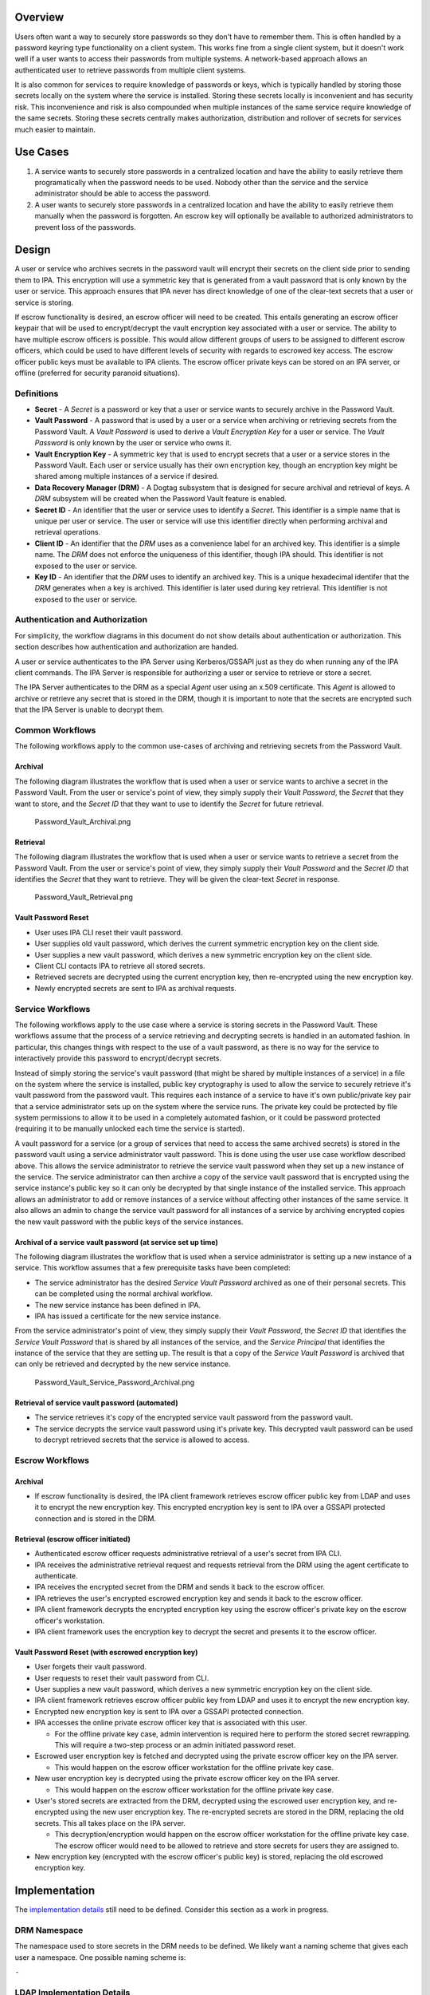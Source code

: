 Overview
--------

Users often want a way to securely store passwords so they don't have to
remember them. This is often handled by a password keyring type
functionality on a client system. This works fine from a single client
system, but it doesn't work well if a user wants to access their
passwords from multiple systems. A network-based approach allows an
authenticated user to retrieve passwords from multiple client systems.

It is also common for services to require knowledge of passwords or
keys, which is typically handled by storing those secrets locally on the
system where the service is installed. Storing these secrets locally is
inconvenient and has security risk. This inconvenience and risk is also
compounded when multiple instances of the same service require knowledge
of the same secrets. Storing these secrets centrally makes
authorization, distribution and rollover of secrets for services much
easier to maintain.

.. _use_cases:

Use Cases
---------

#. A service wants to securely store passwords in a centralized location
   and have the ability to easily retrieve them programatically when the
   password needs to be used. Nobody other than the service and the
   service administrator should be able to access the password.

#. A user wants to securely store passwords in a centralized location
   and have the ability to easily retrieve them manually when the
   password is forgotten. An escrow key will optionally be available to
   authorized administrators to prevent loss of the passwords.

Design
------

A user or service who archives secrets in the password vault will
encrypt their secrets on the client side prior to sending them to IPA.
This encryption will use a symmetric key that is generated from a vault
password that is only known by the user or service. This approach
ensures that IPA never has direct knowledge of one of the clear-text
secrets that a user or service is storing.

If escrow functionality is desired, an escrow officer will need to be
created. This entails generating an escrow officer keypair that will be
used to encrypt/decrypt the vault encryption key associated with a user
or service. The ability to have multiple escrow officers is possible.
This would allow different groups of users to be assigned to different
escrow officers, which could be used to have different levels of
security with regards to escrowed key access. The escrow officer public
keys must be available to IPA clients. The escrow officer private keys
can be stored on an IPA server, or offline (preferred for security
paranoid situations).

Definitions
~~~~~~~~~~~

-  **Secret** - A *Secret* is a password or key that a user or service
   wants to securely archive in the Password Vault.
-  **Vault Password** - A password that is used by a user or a service
   when archiving or retrieving secrets from the Password Vault. A
   *Vault Password* is used to derive a *Vault Encryption Key* for a
   user or service. The *Vault Password* is only known by the user or
   service who owns it.
-  **Vault Encryption Key** - A symmetric key that is used to encrypt
   secrets that a user or a service stores in the Password Vault. Each
   user or service usually has their own encryption key, though an
   encryption key might be shared among multiple instances of a service
   if desired.
-  **Data Recovery Manager (DRM)** - A Dogtag subsystem that is designed
   for secure archival and retrieval of keys. A *DRM* subsystem will be
   created when the Password Vault feature is enabled.
-  **Secret ID** - An identifier that the user or service uses to
   identify a *Secret*. This identifier is a simple name that is unique
   per user or service. The user or service will use this identifier
   directly when performing archival and retrieval operations.
-  **Client ID** - An identifier that the *DRM* uses as a convenience
   label for an archived key. This identifier is a simple name. The
   *DRM* does not enforce the uniqueness of this identifier, though IPA
   should. This identifier is not exposed to the user or service.
-  **Key ID** - An identifier that the *DRM* uses to identify an
   archived key. This is a unique hexadecimal identifer that the *DRM*
   generates when a key is archived. This identifier is later used
   during key retrieval. This identifier is not exposed to the user or
   service.

.. _authentication_and_authorization:

Authentication and Authorization
~~~~~~~~~~~~~~~~~~~~~~~~~~~~~~~~

For simplicity, the workflow diagrams in this document do not show
details about authentication or authorization. This section describes
how authentication and authorization are handed.

A user or service authenticates to the IPA Server using Kerberos/GSSAPI
just as they do when running any of the IPA client commands. The IPA
Server is responsible for authorizing a user or service to retrieve or
store a secret.

The IPA Server authenticates to the DRM as a special *Agent* user using
an x.509 certificate. This *Agent* is allowed to archive or retrieve any
secret that is stored in the DRM, though it is important to note that
the secrets are encrypted such that the IPA Server is unable to decrypt
them.

.. _common_workflows:

Common Workflows
~~~~~~~~~~~~~~~~

The following workflows apply to the common use-cases of archiving and
retrieving secrets from the Password Vault.

Archival
^^^^^^^^

The following diagram illustrates the workflow that is used when a user
or service wants to archive a secret in the Password Vault. From the
user or service's point of view, they simply supply their *Vault
Password*, the *Secret* that they want to store, and the *Secret ID*
that they want to use to identify the *Secret* for future retrieval.

.. figure:: Password_Vault_Archival.png
   :alt: Password_Vault_Archival.png

   Password_Vault_Archival.png

Retrieval
^^^^^^^^^

The following diagram illustrates the workflow that is used when a user
or service wants to retrieve a secret from the Password Vault. From the
user or service's point of view, they simply supply their *Vault
Password* and the *Secret ID* that identifies the *Secret* that they
want to retrieve. They will be given the clear-text *Secret* in
response.

.. figure:: Password_Vault_Retrieval.png
   :alt: Password_Vault_Retrieval.png

   Password_Vault_Retrieval.png

.. _vault_password_reset:

Vault Password Reset
^^^^^^^^^^^^^^^^^^^^

-  User uses IPA CLI reset their vault password.
-  User supplies old vault password, which derives the current symmetric
   encryption key on the client side.
-  User supplies a new vault password, which derives a new symmetric
   encryption key on the client side.
-  Client CLI contacts IPA to retrieve all stored secrets.
-  Retrieved secrets are decrypted using the current encryption key,
   then re-encrypted using the new encryption key.
-  Newly encrypted secrets are sent to IPA as archival requests.

.. _service_workflows:

Service Workflows
~~~~~~~~~~~~~~~~~

The following workflows apply to the use case where a service is storing
secrets in the Password Vault. These workflows assume that the process
of a service retrieving and decrypting secrets is handled in an
automated fashion. In particular, this changes things with respect to
the use of a vault password, as there is no way for the service to
interactively provide this password to encrypt/decrypt secrets.

Instead of simply storing the service's vault password (that might be
shared by multiple instances of a service) in a file on the system where
the service is installed, public key cryptography is used to allow the
service to securely retrieve it's vault password from the password
vault. This requires each instance of a service to have it's own
public/private key pair that a service administrator sets up on the
system where the service runs. The private key could be protected by
file system permissions to allow it to be used in a completely automated
fashion, or it could be password protected (requiring it to be manually
unlocked each time the service is started).

A vault password for a service (or a group of services that need to
access the same archived secrets) is stored in the password vault using
a service administrator vault password. This is done using the user use
case workflow described above. This allows the service administrator to
retrieve the service vault password when they set up a new instance of
the service. The service administrator can then archive a copy of the
service vault password that is encrypted using the service instance's
public key so it can only be decrypted by that single instance of the
installed service. This approach allows an administrator to add or
remove instances of a service without affecting other instances of the
same service. It also allows an admin to change the service vault
password for all instances of a service by archiving encrypted copies
the new vault password with the public keys of the service instances.

.. _archival_of_a_service_vault_password_at_service_set_up_time:

Archival of a service vault password (at service set up time)
^^^^^^^^^^^^^^^^^^^^^^^^^^^^^^^^^^^^^^^^^^^^^^^^^^^^^^^^^^^^^

The following diagram illustrates the workflow that is used when a
service administrator is setting up a new instance of a service. This
workflow assumes that a few prerequisite tasks have been completed:

-  The service administrator has the desired *Service Vault Password*
   archived as one of their personal secrets. This can be completed
   using the normal archival workflow.
-  The new service instance has been defined in IPA.
-  IPA has issued a certificate for the new service instance.

From the service administrator's point of view, they simply supply their
*Vault Password*, the *Secret ID* that identifies the *Service Vault
Password* that is shared by all instances of the service, and the
*Service Principal* that identifies the instance of the service that
they are setting up. The result is that a copy of the *Service Vault
Password* is archived that can only be retrieved and decrypted by the
new service instance.

.. figure:: Password_Vault_Service_Password_Archival.png
   :alt: Password_Vault_Service_Password_Archival.png

   Password_Vault_Service_Password_Archival.png

.. _retrieval_of_service_vault_password_automated:

Retrieval of service vault password (automated)
^^^^^^^^^^^^^^^^^^^^^^^^^^^^^^^^^^^^^^^^^^^^^^^

-  The service retrieves it's copy of the encrypted service vault
   password from the password vault.
-  The service decrypts the service vault password using it's private
   key. This decrypted vault password can be used to decrypt retrieved
   secrets that the service is allowed to access.

.. _escrow_workflows:

Escrow Workflows
~~~~~~~~~~~~~~~~

.. _archival_1:

Archival
^^^^^^^^

-  If escrow functionality is desired, the IPA client framework
   retrieves escrow officer public key from LDAP and uses it to encrypt
   the new encryption key. This encrypted encryption key is sent to IPA
   over a GSSAPI protected connection and is stored in the DRM.

.. _retrieval_escrow_officer_initiated:

Retrieval (escrow officer initiated)
^^^^^^^^^^^^^^^^^^^^^^^^^^^^^^^^^^^^

-  Authenticated escrow officer requests administrative retrieval of a
   user's secret from IPA CLI.
-  IPA receives the administrative retrieval request and requests
   retrieval from the DRM using the agent certificate to authenticate.
-  IPA receives the encrypted secret from the DRM and sends it back to
   the escrow officer.
-  IPA retrieves the user's encrypted escrowed encryption key and sends
   it back to the escrow officer.
-  IPA client framework decrypts the encrypted encryption key using the
   escrow officer's private key on the escrow officer's workstation.
-  IPA client framework uses the encryption key to decrypt the secret
   and presents it to the escrow officer.

.. _vault_password_reset_with_escrowed_encryption_key:

Vault Password Reset (with escrowed encryption key)
^^^^^^^^^^^^^^^^^^^^^^^^^^^^^^^^^^^^^^^^^^^^^^^^^^^

-  User forgets their vault password.
-  User requests to reset their vault password from CLI.
-  User supplies a new vault password, which derives a new symmetric
   encryption key on the client side.
-  IPA client framework retrieves escrow officer public key from LDAP
   and uses it to encrypt the new encryption key.
-  Encrypted new encryption key is sent to IPA over a GSSAPI protected
   connection.
-  IPA accesses the online private escrow officer key that is associated
   with this user.

   -  For the offline private key case, admin intervention is required
      here to perform the stored secret rewrapping. This will require a
      two-step process or an admin initiated password reset.

-  Escrowed user encryption key is fetched and decrypted using the
   private escrow officer key on the IPA server.

   -  This would happen on the escrow officer workstation for the
      offline private key case.

-  New user encryption key is decrypted using the private escrow officer
   key on the IPA server.

   -  This would happen on the escrow officer workstation for the
      offline private key case.

-  User's stored secrets are extracted from the DRM, decrypted using the
   escrowed user encryption key, and re-encrypted using the new user
   encryption key. The re-encrypted secrets are stored in the DRM,
   replacing the old secrets. This all takes place on the IPA server.

   -  This decryption/encryption would happen on the escrow officer
      workstation for the offline private key case. The escrow officer
      would need to be allowed to retrieve and store secrets for users
      they are assigned to.

-  New encryption key (encrypted with the escrow officer's public key)
   is stored, replacing the old escrowed encryption key.

Implementation
--------------

The `implementation details <V4/Password_Vault_Implementation>`__ still
need to be defined. Consider this section as a work in progress.

.. _drm_namespace:

DRM Namespace
~~~~~~~~~~~~~

The namespace used to store secrets in the DRM needs to be defined. We
likely want a naming scheme that gives each user a namespace. One
possible naming scheme is:

``-``

.. _ldap_implementation_details:

LDAP Implementation Details
~~~~~~~~~~~~~~~~~~~~~~~~~~~

.. _escrow_officer_assignment:

Escrow Officer Assignment
^^^^^^^^^^^^^^^^^^^^^^^^^

The LDAP schema used to assign an escrow officer to users and groups
needs to be defined.

.. _stored_secret_tracking:

Stored Secret Tracking
^^^^^^^^^^^^^^^^^^^^^^

We will need to track the secrets that are stored for users in LDAP. The
main reason for this is to keep track of the names of secrets that a
user has stored in the DRM. This will allow IPA to perform some basic
access control checks, such as rejecting attempts to retrieve a secret
that IPA is not aware of.

Having entries that track the stored secrets will also allow us to have
some more advanced access control, such as host-based restrictions. An
LDAP entry that represents a stored secret could hold attributes that
list hosts or hostgroups that are allowed to retrieve a stored secret.

The LDAP schema and entry location for this needs to be defined.

.. _feature_management:

Feature Management
------------------

UI
~~

TBD

CLI
~~~

TBD

.. _major_configuration_options_and_enablement:

Major configuration options and enablement
------------------------------------------

The password vault should be an optional feature that is enabled at
install time, or afterwards. This will require changes to
ipa-server-install as well as a new command such as ipa-enable-vault.
When a vault is desired, a new DRM instance will need to be created and
configured using pkispawn.

Replication
-----------

The password vault should be replicated for redundancy. This would
leverage the existing Dogtag cloning functionality for the DRM
subsystem. This would require separate replication agreements since the
DRM internal database would be stored in a separate suffix in 389 DS.
This would allow some FreeIPA replicas to have a password vault while
other do not.

.. _updates_and_upgrades:

Updates and Upgrades
--------------------

The password vault requires that a DRM instance is created on each
FreeIPA replica. If an existing IPA replica does not have a DRM created,
the new functionality will not be available. We should not create a DRM
at upgrade time. Instead, one would have to manually enable the password
vault feature on existing FreeIPA replicas, which would trigger DRM
creation.

Currently, the Dogtag DRM subsystem requires a CA subsystem. This means
we will not be able to offer password vault functionality in a CA-less
installation. There are plans for Dogtag to support a standalone DRM,
which will allow FreeIPA to have a password vault without a CA.

Dependencies
------------

The password vault would use the Dogtag DRM subsystem. FreeIPA already
relies on Dogtag for it's CA subsystem, but the DRM subsystem is
contained in an additional package. This dependency should be optional
since not everyone would have the password vault functionality enabled.

.. _external_impact:

External Impact
---------------

Development of this functionality will require working closely with the
Dogtag development team. There might be new DRM interfaces that are
required by this feature that will require RFEs for Dogtag. One such RFE
that is known is support for a standalone DRM subsystem to allow it to
work in a CA-less FreeIPA installation.

.. _backup_and_restore:

Backup and Restore
------------------

The password vault will need to be backed up. This will require backing
up the DRM data from LDAP, DRM certificate databases, and DRM
configuration files.

.. _test_plan:

Test Plan
---------

-  `Test
   Plan <http://www.freeipa.org/page/V4/Password_Vault/Test_Plan>`__

References
----------

-  `JavaScript
   crypto <https://developer.mozilla.org/en-US/docs/JavaScript_crypto>`__
-  `keygen <https://developer.mozilla.org/en-US/docs/Web/HTML/Element/keygen>`__
-  `crypto-js <http://code.google.com/p/crypto-js/>`__
-  `Forge <https://github.com/digitalbazaar/forge>`__
-  `Salted Password Hashing - Doing it
   Right <https://crackstation.net/hashing-security.htm>`__
